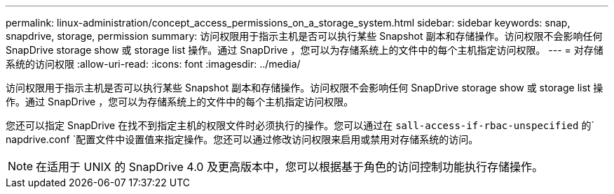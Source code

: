 ---
permalink: linux-administration/concept_access_permissions_on_a_storage_system.html 
sidebar: sidebar 
keywords: snap, snapdrive, storage, permission 
summary: 访问权限用于指示主机是否可以执行某些 Snapshot 副本和存储操作。访问权限不会影响任何 SnapDrive storage show 或 storage list 操作。通过 SnapDrive ，您可以为存储系统上的文件中的每个主机指定访问权限。 
---
= 对存储系统的访问权限
:allow-uri-read: 
:icons: font
:imagesdir: ../media/


[role="lead"]
访问权限用于指示主机是否可以执行某些 Snapshot 副本和存储操作。访问权限不会影响任何 SnapDrive storage show 或 storage list 操作。通过 SnapDrive ，您可以为存储系统上的文件中的每个主机指定访问权限。

您还可以指定 SnapDrive 在找不到指定主机的权限文件时必须执行的操作。您可以通过在 `sall-access-if-rbac-unspecified` 的` napdrive.conf `配置文件中设置值来指定操作。您还可以通过修改访问权限来启用或禁用对存储系统的访问。


NOTE: 在适用于 UNIX 的 SnapDrive 4.0 及更高版本中，您可以根据基于角色的访问控制功能执行存储操作。
